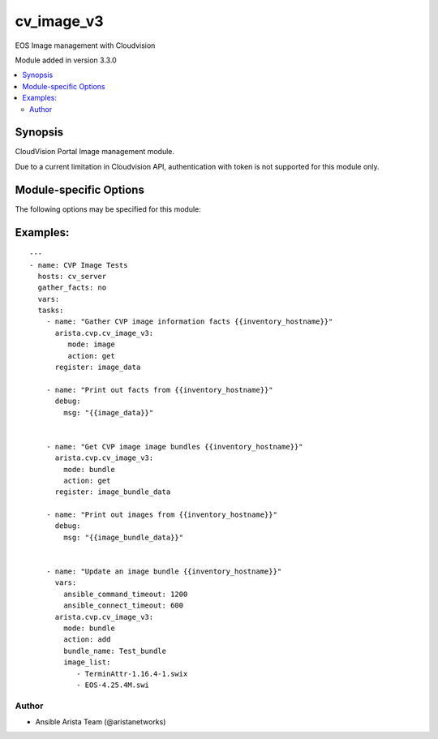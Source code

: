 .. _cv_image_v3:

cv_image_v3
+++++++++++
EOS Image management with Cloudvision

Module added in version 3.3.0



.. contents::
   :local:
   :depth: 2


Synopsis
--------


CloudVision Portal Image management module.

Due to a current limitation in Cloudvision API,
authentication with token is not supported for this module only.


.. _module-specific-options-label:

Module-specific Options
-----------------------
The following options may be specified for this module:

.. raw:: html

    <table border=1 cellpadding=4>

    <tr>
    <th class="head">parameter</th>
    <th class="head">type</th>
    <th class="head">required</th>
    <th class="head">default</th>
    <th class="head">choices</th>
    <th class="head">comments</th>
    </tr>

    <tr>
    <td>action<br/><div style="font-size: small;"></div></td>
    <td>str</td>
    <td>no</td>
    <td>get</td>
    <td><ul><li>get</li><li>add</li><li>remove</li></ul></td>
    <td>
        <div>Action to do with module</div>
    </td>
    </tr>

    <tr>
    <td>bundle_name<br/><div style="font-size: small;"></div></td>
    <td>str</td>
    <td>no</td>
    <td></td>
    <td></td>
    <td>
        <div>Name of the bundle to manage</div>
    </td>
    </tr>

    <tr>
    <td>image<br/><div style="font-size: small;"></div></td>
    <td>str</td>
    <td>no</td>
    <td></td>
    <td></td>
    <td>
        <div>Name of the image file, including path if needed</div>
    </td>
    </tr>

    <tr>
    <td>image_list<br/><div style="font-size: small;"></div></td>
    <td>list</td>
    <td>no</td>
    <td></td>
    <td></td>
    <td>
        <div>List of name of the image file, including path if needed</div>
    </td>
    </tr>

    <tr>
    <td>mode<br/><div style="font-size: small;"></div></td>
    <td>str</td>
    <td>no</td>
    <td>image</td>
    <td><ul><li>bundle</li><li>image</li></ul></td>
    <td>
        <div>What to manage with module</div>
    </td>
    </tr>

    </table>
    </br>

.. _cv_image_v3-examples-label:

Examples:
---------

::

    ---
    - name: CVP Image Tests
      hosts: cv_server
      gather_facts: no
      vars:
      tasks:
        - name: "Gather CVP image information facts {{inventory_hostname}}"
          arista.cvp.cv_image_v3:
             mode: image
             action: get
          register: image_data

        - name: "Print out facts from {{inventory_hostname}}"
          debug:
            msg: "{{image_data}}"


        - name: "Get CVP image image bundles {{inventory_hostname}}"
          arista.cvp.cv_image_v3:
            mode: bundle
            action: get
          register: image_bundle_data

        - name: "Print out images from {{inventory_hostname}}"
          debug:
            msg: "{{image_bundle_data}}"


        - name: "Update an image bundle {{inventory_hostname}}"
          vars:
            ansible_command_timeout: 1200
            ansible_connect_timeout: 600
          arista.cvp.cv_image_v3:
            mode: bundle
            action: add
            bundle_name: Test_bundle
            image_list:
               - TerminAttr-1.16.4-1.swix
               - EOS-4.25.4M.swi



Author
~~~~~~

* Ansible Arista Team (@aristanetworks)
